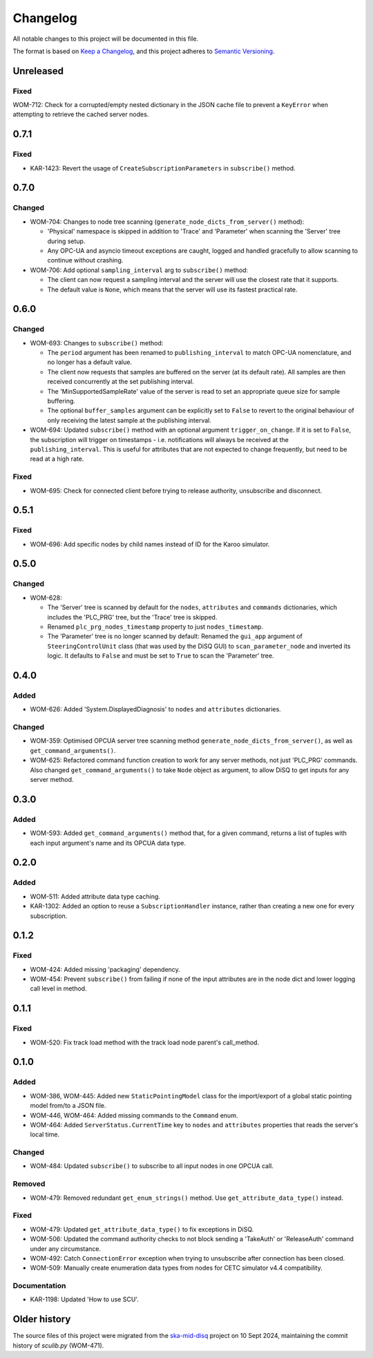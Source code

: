 =========
Changelog
=========

All notable changes to this project will be documented in this file.

The format is based on `Keep a Changelog <https://keepachangelog.com/en/1.1.0/>`_,
and this project adheres to `Semantic Versioning <https://semver.org/spec/v2.0.0.html>`_.

Unreleased
==========

Fixed
-----
WOM-712: Check for a corrupted/empty nested dictionary in the JSON cache file to prevent a ``KeyError`` when attempting to retrieve the cached server nodes.

0.7.1
=====

Fixed
-----
- KAR-1423: Revert the usage of ``CreateSubscriptionParameters`` in ``subscribe()`` method.

0.7.0
=====

Changed
-------
- WOM-704: Changes to node tree scanning (``generate_node_dicts_from_server()`` method):

  - 'Physical' namespace is skipped in addition to 'Trace' and 'Parameter' when scanning the 'Server' tree during setup.
  - Any OPC-UA and asyncio timeout exceptions are caught, logged and handled gracefully to allow scanning to continue without crashing.

- WOM-706: Add optional ``sampling_interval`` arg to ``subscribe()`` method:
  
  - The client can now request a sampling interval and the server will use the closest rate that it supports.
  - The default value is ``None``, which means that the server will use its fastest practical rate.

0.6.0
=====

Changed
-------
- WOM-693: Changes to ``subscribe()`` method:

  - The ``period`` argument has been renamed to ``publishing_interval`` to match OPC-UA nomenclature, and no longer has a default value.
  - The client now requests that samples are buffered on the server (at its default rate). All samples are then received concurrently at the set publishing interval. 
  - The 'MinSupportedSampleRate' value of the server is read to set an appropriate queue size for sample buffering. 
  - The optional ``buffer_samples`` argument can be explicitly set to ``False`` to revert to the original behaviour of only receiving the latest sample at the publishing interval. 
  
- WOM-694: Updated ``subscribe()`` method with an optional argument ``trigger_on_change``. If it is set to ``False``, the subscription will trigger on timestamps - i.e. notifications will always be received at the ``publishing_interval``. This is useful for attributes that are not expected to change frequently, but need to be read at a high rate.

Fixed
-----
- WOM-695: Check for connected client before trying to release authority, unsubscribe and disconnect.

0.5.1
=====

Fixed
-----
- WOM-696: Add specific nodes by child names instead of ID for the Karoo simulator.

0.5.0
=====

Changed
-------
- WOM-628: 

  - The 'Server' tree is scanned by default for the ``nodes``, ``attributes`` and ``commands`` dictionaries, which includes the 'PLC_PRG' tree, but the 'Trace' tree is skipped. 
  - Renamed ``plc_prg_nodes_timestamp`` property to just ``nodes_timestamp``.
  - The 'Parameter' tree is no longer scanned by default: Renamed the ``gui_app`` argument of ``SteeringControlUnit`` class (that was used by the DiSQ GUI) to ``scan_parameter_node`` and inverted its logic. It defaults to ``False`` and must be set to ``True`` to scan the 'Parameter' tree.

0.4.0
=====

Added
-----
- WOM-626: Added 'System.DisplayedDiagnosis' to ``nodes`` and ``attributes`` dictionaries.

Changed
-------
- WOM-359: Optimised OPCUA server tree scanning method ``generate_node_dicts_from_server()``, as well as ``get_command_arguments()``.
- WOM-625: Refactored command function creation to work for any server methods, not just 'PLC_PRG' commands. Also changed ``get_command_arguments()`` to take ``Node`` object as argument, to allow DiSQ to get inputs for any server method.

0.3.0
=====

Added
-----
- WOM-593: Added ``get_command_arguments()`` method that, for a given command, returns a list of tuples with each input argument's name and its OPCUA data type.

0.2.0
=====

Added
-----
- WOM-511: Added attribute data type caching.
- KAR-1302: Added an option to reuse a ``SubscriptionHandler`` instance, rather than creating a new one for every subscription.

0.1.2
=====

Fixed
-----
- WOM-424: Added missing 'packaging' dependency.
- WOM-454: Prevent ``subscribe()`` from failing if none of the input attributes are in the node dict and lower logging call level in method.

0.1.1
=====

Fixed
-----
- WOM-520: Fix track load method with the track load node parent's call_method.

0.1.0
=====

Added
-----
- WOM-386, WOM-445: Added new ``StaticPointingModel`` class for the import/export of a global static pointing model from/to a JSON file.
- WOM-446, WOM-464: Added missing commands to the ``Command`` enum.
- WOM-464: Added ``ServerStatus.CurrentTime`` key to ``nodes`` and ``attributes`` properties that reads the server's local time.

Changed
-------
- WOM-484: Updated ``subscribe()`` to subscribe to all input nodes in one OPCUA call.

Removed
-------
- WOM-479: Removed redundant ``get_enum_strings()`` method. Use ``get_attribute_data_type()`` instead.

Fixed
-----
- WOM-479: Updated ``get_attribute_data_type()`` to fix exceptions in DiSQ.
- WOM-506: Updated the command authority checks to not block sending a 'TakeAuth' or 'ReleaseAuth' command under any circumstance.
- WOM-492: Catch ``ConnectionError`` exception when trying to unsubscribe after connection has been closed.
- WOM-509: Manually create enumeration data types from nodes for CETC simulator v4.4 compatibility.

Documentation
-------------
- KAR-1198: Updated 'How to use SCU'.

Older history
=============

The source files of this project were migrated from the `ska-mid-disq 
<https://gitlab.com/ska-telescope/ska-mid-disq>`_ project on 10 Sept 2024, 
maintaining the commit history of `sculib.py` (WOM-471).

